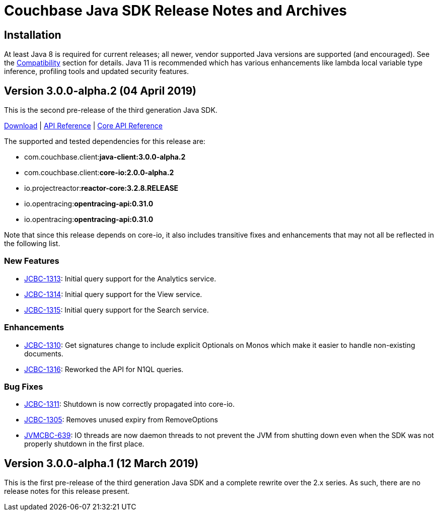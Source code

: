 = Couchbase Java SDK Release Notes and Archives
:navtitle: Release Notes
:page-topic-type: project-doc
:page-aliases: relnotes-java-sdk

== Installation

At least Java 8 is required for current releases; all newer, vendor supported Java versions are supported (and encouraged). 
See the xref:2.7@java-sdk::compatibility-versions-features.adoc[Compatibility] section for details.
Java 11 is recommended which has various enhancements like lambda local variable type inference, profiling tools and updated security features.

== Version 3.0.0-alpha.2 (04 April 2019)

This is the second pre-release of the third generation Java SDK.

http://packages.couchbase.com/clients/java/3.0.0-alpha.2/Couchbase-Java-Client-3.0.0-alpha.2.zip[Download] | 
http://docs.couchbase.com/sdk-api/couchbase-java-client-3.0.0-alpha.2/[API Reference] | http://docs.couchbase.com/sdk-api/couchbase-core-io-2.0.0-alpha.2/[Core API Reference]

The supported and tested dependencies for this release are:

* com.couchbase.client:**java-client:3.0.0-alpha.2**
* com.couchbase.client:**core-io:2.0.0-alpha.2**
* io.projectreactor:**reactor-core:3.2.8.RELEASE**
* io.opentracing:**opentracing-api:0.31.0**
* io.opentracing:**opentracing-api:0.31.0**

Note that since this release depends on core-io, it also includes transitive fixes and enhancements that may not all be reflected in the following list.

=== New Features

* http://issues.couchbase.com/browse/JCBC-1313[JCBC-1313]: Initial query support for the Analytics service.
* http://issues.couchbase.com/browse/JCBC-1314[JCBC-1314]: Initial query support for the View service.
* http://issues.couchbase.com/browse/JCBC-1315[JCBC-1315]: Initial query support for the Search service.

=== Enhancements

* http://issues.couchbase.com/browse/JCBC-1310[JCBC-1310]: Get signatures change to include explicit Optionals on Monos which make it easier to handle non-existing documents.
* http://issues.couchbase.com/browse/JCBC-1316[JCBC-1316]: Reworked the API for N1QL queries.

=== Bug Fixes

* http://issues.couchbase.com/browse/JCBC-1311[JCBC-1311]: Shutdown is now correctly propagated into core-io.
* http://issues.couchbase.com/browse/JCBC-1305[JCBC-1305]: Removes unused expiry from RemoveOptions
* http://issues.couchbase.com/browse/JVMCBC-639[JVMCBC-639]: IO threads are now daemon threads to not prevent the JVM from shutting down even when the SDK was not properly shutdown in the first place.


== Version 3.0.0-alpha.1 (12 March 2019)

This is the first pre-release of the third generation Java SDK and a complete rewrite over the 2.x series. As such, there are no release notes for this release present.
